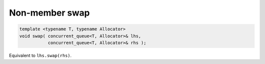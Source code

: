 .. SPDX-FileCopyrightText: 2019-2020 Intel Corporation
..
.. SPDX-License-Identifier: CC-BY-4.0

===============
Non-member swap
===============

.. code:: cpp

    template <typename T, typename Allocator>
    void swap( concurrent_queue<T, Allocator>& lhs,
               concurrent_queue<T, Allocator>& rhs );

Equivalent to ``lhs.swap(rhs)``.
